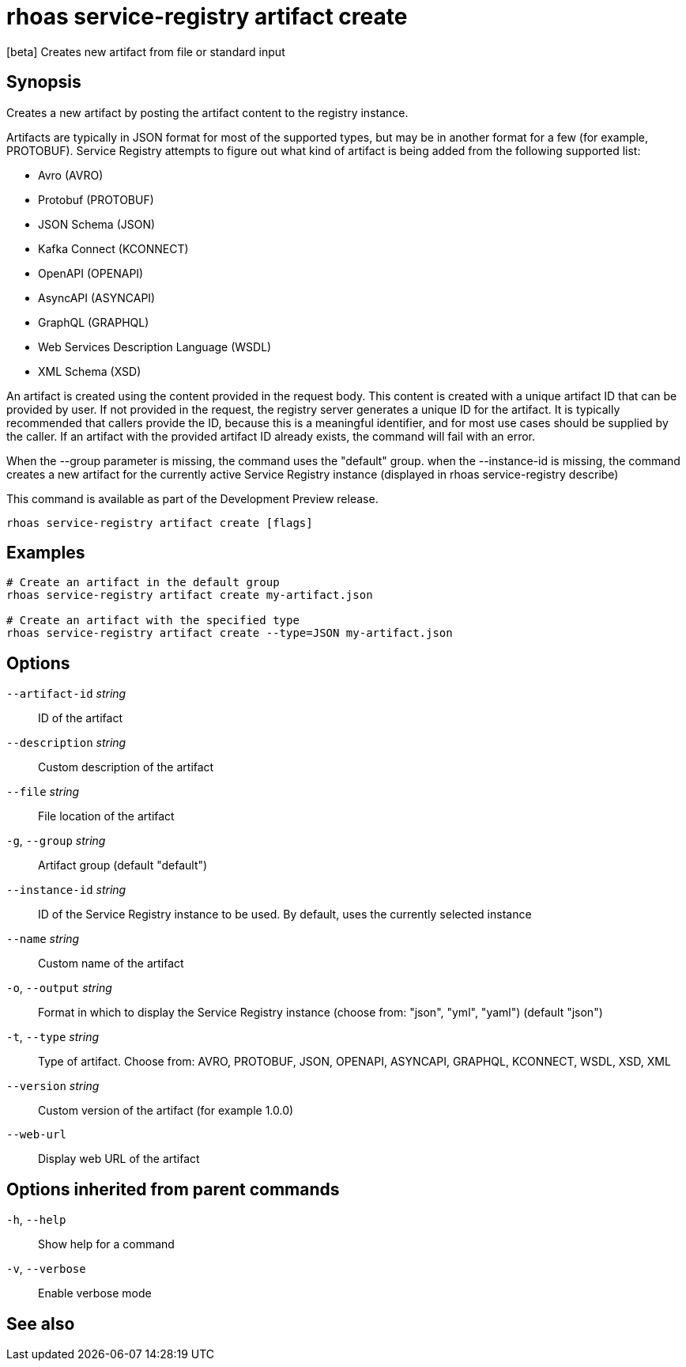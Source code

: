 ifdef::env-github,env-browser[:context: cmd]
[id='ref-rhoas-service-registry-artifact-create_{context}']
= rhoas service-registry artifact create

[role="_abstract"]
[beta] Creates new artifact from file or standard input

[discrete]
== Synopsis

Creates a new artifact by posting the artifact content to the registry instance.

Artifacts are typically in JSON format for most of the supported types, but may be in another format for a few (for example, PROTOBUF).
Service Registry attempts to figure out what kind of artifact is being added from the following supported list:

- Avro (AVRO)
- Protobuf (PROTOBUF)
- JSON Schema (JSON)
- Kafka Connect (KCONNECT)
- OpenAPI (OPENAPI)
- AsyncAPI (ASYNCAPI)
- GraphQL (GRAPHQL)
- Web Services Description Language (WSDL)
- XML Schema (XSD)

An artifact is created using the content provided in the request body.
This content is created with a unique artifact ID that can be provided by user.
If not provided in the request, the registry server generates a unique ID for the artifact.
It is typically recommended that callers provide the ID, because this is a meaningful identifier, and for most use cases should be supplied by the caller.
If an artifact with the provided artifact ID already exists, the command will fail with an error.

When the --group parameter is missing, the command uses the "default" group.
when the --instance-id is missing, the command creates a new artifact for the currently active Service Registry instance (displayed in rhoas service-registry describe)

This command is available as part of the Development Preview release.


....
rhoas service-registry artifact create [flags]
....

[discrete]
== Examples

....
# Create an artifact in the default group
rhoas service-registry artifact create my-artifact.json

# Create an artifact with the specified type
rhoas service-registry artifact create --type=JSON my-artifact.json

....

[discrete]
== Options

      `--artifact-id` _string_::   ID of the artifact
      `--description` _string_::   Custom description of the artifact
      `--file` _string_::          File location of the artifact
  `-g`, `--group` _string_::       Artifact group (default "default")
      `--instance-id` _string_::   ID of the Service Registry instance to be used. By default, uses the currently selected instance
      `--name` _string_::          Custom name of the artifact
  `-o`, `--output` _string_::      Format in which to display the Service Registry instance (choose from: "json", "yml", "yaml") (default "json")
  `-t`, `--type` _string_::        Type of artifact. Choose from: AVRO, PROTOBUF, JSON, OPENAPI, ASYNCAPI, GRAPHQL, KCONNECT, WSDL, XSD, XML
      `--version` _string_::       Custom version of the artifact (for example 1.0.0)
      `--web-url`::                Display web URL of the artifact

[discrete]
== Options inherited from parent commands

  `-h`, `--help`::      Show help for a command
  `-v`, `--verbose`::   Enable verbose mode

[discrete]
== See also


ifdef::env-github,env-browser[]
* link:rhoas_service-registry_artifact.adoc#rhoas-service-registry-artifact[rhoas service-registry artifact]	 - [beta] Manage Service Registry artifacts
endif::[]
ifdef::pantheonenv[]
* link:{path}#ref-rhoas-service-registry-artifact_{context}[rhoas service-registry artifact]	 - [beta] Manage Service Registry artifacts
endif::[]

